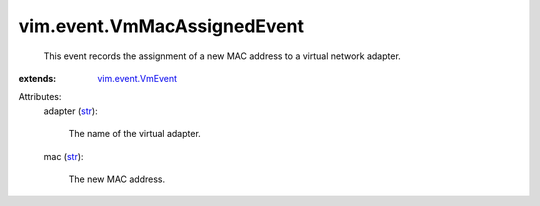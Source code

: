 .. _str: https://docs.python.org/2/library/stdtypes.html

.. _vim.event.VmEvent: ../../vim/event/VmEvent.rst


vim.event.VmMacAssignedEvent
============================
  This event records the assignment of a new MAC address to a virtual network adapter.
:extends: vim.event.VmEvent_

Attributes:
    adapter (`str`_):

       The name of the virtual adapter.
    mac (`str`_):

       The new MAC address.
